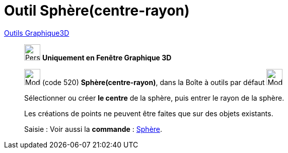 = Outil Sphère(centre-rayon)
:page-en: tools/Sphere_with_Center_and_Radius
ifdef::env-github[:imagesdir: /fr/modules/ROOT/assets/images]

xref:tools/Outils_Graphique3D.adoc[Outils Graphique3D]

________
image:32px-Perspectives_algebra_3Dgraphics.svg.png[Perspectives algebra 3Dgraphics.svg,width=32,height=32] **Uniquement en
Fenêtre Graphique 3D**

image:32px-Mode_spherepointradius.svg.png[Mode spherepointradius.svg,width=32,height=32] (code 520)
*Sphère(centre-rayon)*, dans la Boîte à outils par défaut image:32px-Mode_sphere2.svg.png[Mode
sphere2.svg,width=32,height=32]

Sélectionner ou créer **le centre** de la sphère, puis entrer le rayon de la sphère.

Les créations de points ne peuvent être faites que sur des objets existants.



[.kcode]#Saisie :# Voir aussi la *commande* : xref:/commands/Sphère.adoc[Sphère].
________
